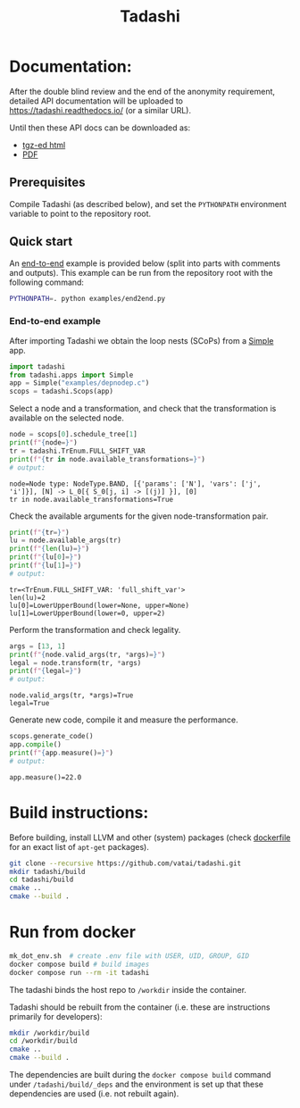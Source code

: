 #+title: Tadashi

* Documentation:

After the double blind review and the end of the anonymity
requirement, detailed API documentation will be uploaded to
https://tadashi.readthedocs.io/ (or a similar URL).

Until then these API docs can be downloaded as:
- [[./apidocs.tgz][tgz-ed html]]
- [[./tadashi.pdf][PDF]]

** Prerequisites

Compile Tadashi (as described below), and set the ~PYTHONPATH~
environment variable to point to the repository root.

** Quick start

An [[./examples/end2end.py][end-to-end]] example is provided below (split into parts with
comments and outputs).  This example can be run from the repository
root with the following command:
#+begin_src bash
  PYTHONPATH=. python examples/end2end.py
#+end_src

*** End-to-end example

After importing Tadashi we obtain the loop nests (SCoPs) from a [[./tadashi/apps.py][Simple]]
app.
#+begin_src python :session s1 :results output :exports both :tangle examples/end2end.py
  import tadashi
  from tadashi.apps import Simple
  app = Simple("examples/depnodep.c")
  scops = tadashi.Scops(app)
#+end_src

#+RESULTS:

Select a node and a transformation, and check that the transformation
is available on the selected node.
#+begin_src python :exports both :session s1 :results output :exports both :tangle examples/end2end.py
  node = scops[0].schedule_tree[1]
  print(f"{node=}")
  tr = tadashi.TrEnum.FULL_SHIFT_VAR
  print(f"{tr in node.available_transformations=}")
  # output:
#+end_src

#+RESULTS:
: node=Node type: NodeType.BAND, [{'params': ['N'], 'vars': ['j', 'i']}], [N] -> L_0[{ S_0[j, i] -> [(j)] }], [0]
: tr in node.available_transformations=True

Check the available arguments for the given node-transformation pair.
#+begin_src python :exports both :session s1 :results output :exports both :tangle examples/end2end.py
  print(f"{tr=}")
  lu = node.available_args(tr)
  print(f"{len(lu)=}")
  print(f"{lu[0]=}")
  print(f"{lu[1]=}")
  # output:
#+end_src

#+RESULTS:
: tr=<TrEnum.FULL_SHIFT_VAR: 'full_shift_var'>
: len(lu)=2
: lu[0]=LowerUpperBound(lower=None, upper=None)
: lu[1]=LowerUpperBound(lower=0, upper=2)


Perform the transformation and check legality.
#+begin_src python :exports both :session s1 :results output :exports both :tangle examples/end2end.py
  args = [13, 1]
  print(f"{node.valid_args(tr, *args)=}")
  legal = node.transform(tr, *args)
  print(f"{legal=}")
  # output:
#+end_src

#+RESULTS:
: node.valid_args(tr, *args)=True
: legal=True

Generate new code, compile it and measure the performance.
#+begin_src python :exports both :session s1 :results output :exports both :tangle examples/end2end.py
  scops.generate_code()
  app.compile()
  print(f"{app.measure()=}")
  # output:
#+end_src

#+RESULTS:
: app.measure()=22.0


* Build instructions:

Before building, install LLVM and other (system) packages (check
[[file:./docker/tadashi.dockerfile][dockerfile]] for an exact list of ~apt-get~ packages).

#+begin_src bash
git clone --recursive https://github.com/vatai/tadashi.git
mkdir tadashi/build
cd tadashi/build
cmake ..
cmake --build .
#+end_src

#+RESULTS:


* Run from docker

#+begin_src bash
mk_dot_env.sh  # create .env file with USER, UID, GROUP, GID
docker compose build # build images
docker compose run --rm -it tadashi
#+end_src

#+RESULTS:

The tadashi binds the host repo to ~/workdir~ inside the container.

Tadashi should be rebuilt from the container (i.e. these are
instructions primarily for developers):
#+begin_src bash
mkdir /workdir/build
cd /workdir/build
cmake ..
cmake --build .
#+end_src

#+RESULTS:

The dependencies are built during the ~docker compose build~ command
under ~/tadashi/build/_deps~ and the environment is set up that these
dependencies are used (i.e. not rebuilt again).

